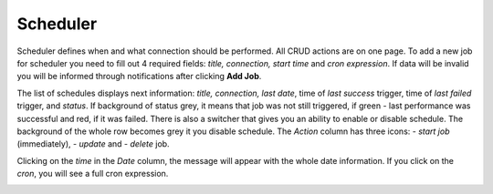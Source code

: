 ##################
Scheduler
##################

Scheduler defines when and what connection should be performed. All CRUD
actions are on one page. To add a new job for scheduler you need to fill
out 4 required fields: *title, connection, start time* and *cron
expression*. If data will be invalid you will be informed through
notifications after clicking **Add Job**.

|image0|

The list of schedules displays next information: *title, connection,
last date*, time of *last success* trigger, time of *last failed*
trigger, and *status*. If background of status grey, it means that job
was not still triggered, if green - last performance was successful and
red, if it was failed. There is also a switcher that gives you an
ability to enable or disable schedule. The background of the whole row
becomes grey it you disable schedule. The *Action* column has three
icons: |image1|- *start job* (immediately), |image2| - *update* and
|image3|- *delete* job.

|image4|

Clicking on the *time* in the *Date* column, the message will appear
with the whole date information. If you click on the *cron*, you will
see a full cron expression.

|image5| |image6|

.. |image0| image:: ../img/schedule/image5.png
   :width: 6.27083in
   :height: 3.11111in
   :align: middle
.. |image1| image:: ../img/schedule/image6.png
   :width: 0.29167in
   :height: 0.30208in
.. |image2| image:: ../img/schedule/image7.png
   :width: 0.31250in
   :height: 0.31250in
.. |image3| image:: ../img/schedule/image1.png
   :width: 0.30208in
   :height: 0.32292in
.. |image4| image:: ../img/schedule/image2.png
   :width: 6.27083in
   :height: 3.12500in
   :align: middle
.. |image5| image:: ../img/schedule/image3.png
   :width: 2.89063in
   :height: 0.84675in
   :align: middle
.. |image6| image:: ../img/schedule/image4.png
   :width: 2.87481in
   :height: 0.85938in
   :align: middle
